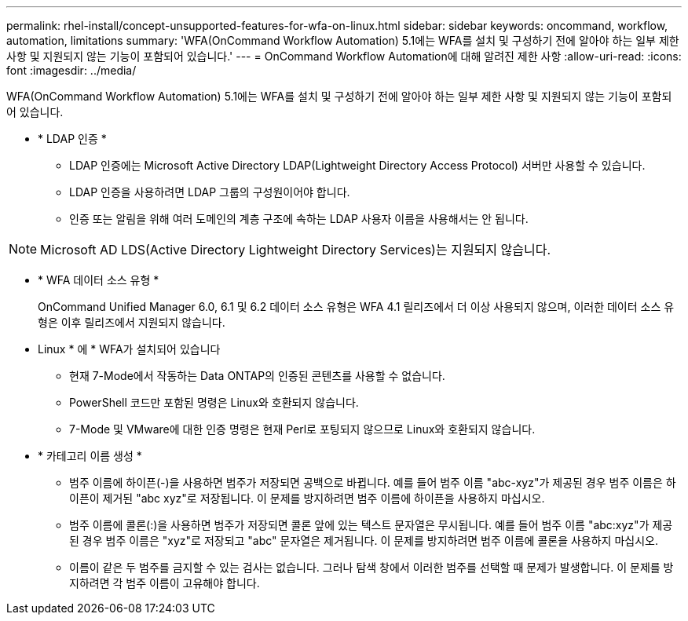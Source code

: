 ---
permalink: rhel-install/concept-unsupported-features-for-wfa-on-linux.html 
sidebar: sidebar 
keywords: oncommand, workflow, automation, limitations 
summary: 'WFA(OnCommand Workflow Automation) 5.1에는 WFA를 설치 및 구성하기 전에 알아야 하는 일부 제한 사항 및 지원되지 않는 기능이 포함되어 있습니다.' 
---
= OnCommand Workflow Automation에 대해 알려진 제한 사항
:allow-uri-read: 
:icons: font
:imagesdir: ../media/


[role="lead"]
WFA(OnCommand Workflow Automation) 5.1에는 WFA를 설치 및 구성하기 전에 알아야 하는 일부 제한 사항 및 지원되지 않는 기능이 포함되어 있습니다.

* * LDAP 인증 *
+
** LDAP 인증에는 Microsoft Active Directory LDAP(Lightweight Directory Access Protocol) 서버만 사용할 수 있습니다.
** LDAP 인증을 사용하려면 LDAP 그룹의 구성원이어야 합니다.
** 인증 또는 알림을 위해 여러 도메인의 계층 구조에 속하는 LDAP 사용자 이름을 사용해서는 안 됩니다.




[NOTE]
====
Microsoft AD LDS(Active Directory Lightweight Directory Services)는 지원되지 않습니다.

====
* * WFA 데이터 소스 유형 *
+
OnCommand Unified Manager 6.0, 6.1 및 6.2 데이터 소스 유형은 WFA 4.1 릴리즈에서 더 이상 사용되지 않으며, 이러한 데이터 소스 유형은 이후 릴리즈에서 지원되지 않습니다.

* Linux * 에 * WFA가 설치되어 있습니다
+
** 현재 7-Mode에서 작동하는 Data ONTAP의 인증된 콘텐츠를 사용할 수 없습니다.
** PowerShell 코드만 포함된 명령은 Linux와 호환되지 않습니다.
** 7-Mode 및 VMware에 대한 인증 명령은 현재 Perl로 포팅되지 않으므로 Linux와 호환되지 않습니다.


* * 카테고리 이름 생성 *
+
** 범주 이름에 하이픈(-)을 사용하면 범주가 저장되면 공백으로 바뀝니다. 예를 들어 범주 이름 "abc-xyz"가 제공된 경우 범주 이름은 하이픈이 제거된 "abc xyz"로 저장됩니다. 이 문제를 방지하려면 범주 이름에 하이픈을 사용하지 마십시오.
** 범주 이름에 콜론(:)을 사용하면 범주가 저장되면 콜론 앞에 있는 텍스트 문자열은 무시됩니다. 예를 들어 범주 이름 "abc:xyz"가 제공된 경우 범주 이름은 "xyz"로 저장되고 "abc" 문자열은 제거됩니다. 이 문제를 방지하려면 범주 이름에 콜론을 사용하지 마십시오.
** 이름이 같은 두 범주를 금지할 수 있는 검사는 없습니다. 그러나 탐색 창에서 이러한 범주를 선택할 때 문제가 발생합니다. 이 문제를 방지하려면 각 범주 이름이 고유해야 합니다.



